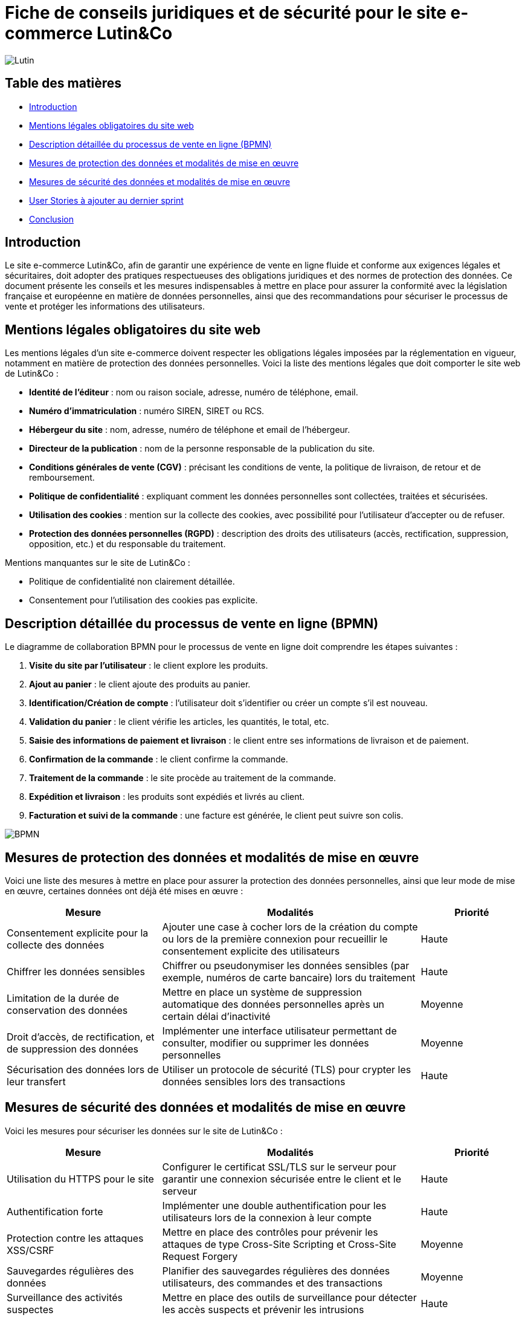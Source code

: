 = Fiche de conseils juridiques et de sécurité pour le site e-commerce Lutin&Co

image::GPO/images/Lutin.PNG[]

== Table des matières

- <<introduction,Introduction>>
- <<mentions_legales,Mentions légales obligatoires du site web>>
- <<processus_vente,Description détaillée du processus de vente en ligne (BPMN)>>
- <<protection_donnees,Mesures de protection des données et modalités de mise en œuvre>>
- <<securite_donnees,Mesures de sécurité des données et modalités de mise en œuvre>>
- <<user_stories,User Stories à ajouter au dernier sprint>>
- <<conclusion,Conclusion>>

[[introduction]]
== Introduction

Le site e-commerce Lutin&Co, afin de garantir une expérience de vente en ligne fluide et conforme aux exigences légales et sécuritaires, doit adopter des pratiques respectueuses des obligations juridiques et des normes de protection des données. Ce document présente les conseils et les mesures indispensables à mettre en place pour assurer la conformité avec la législation française et européenne en matière de données personnelles, ainsi que des recommandations pour sécuriser le processus de vente et protéger les informations des utilisateurs.

[[mentions_legales]]
== Mentions légales obligatoires du site web

Les mentions légales d’un site e-commerce doivent respecter les obligations légales imposées par la réglementation en vigueur, notamment en matière de protection des données personnelles. Voici la liste des mentions légales que doit comporter le site web de Lutin&Co :

- **Identité de l’éditeur** : nom ou raison sociale, adresse, numéro de téléphone, email.
- **Numéro d’immatriculation** : numéro SIREN, SIRET ou RCS.
- **Hébergeur du site** : nom, adresse, numéro de téléphone et email de l’hébergeur.
- **Directeur de la publication** : nom de la personne responsable de la publication du site.
- **Conditions générales de vente (CGV)** : précisant les conditions de vente, la politique de livraison, de retour et de remboursement.
- **Politique de confidentialité** : expliquant comment les données personnelles sont collectées, traitées et sécurisées.
- **Utilisation des cookies** : mention sur la collecte des cookies, avec possibilité pour l’utilisateur d’accepter ou de refuser.
- **Protection des données personnelles (RGPD)** : description des droits des utilisateurs (accès, rectification, suppression, opposition, etc.) et du responsable du traitement.

Mentions manquantes sur le site de Lutin&Co :

- Politique de confidentialité non clairement détaillée.
- Consentement pour l’utilisation des cookies pas explicite.

[[processus_vente]]
== Description détaillée du processus de vente en ligne (BPMN)

Le diagramme de collaboration BPMN pour le processus de vente en ligne doit comprendre les étapes suivantes :

1. **Visite du site par l’utilisateur** : le client explore les produits.
2. **Ajout au panier** : le client ajoute des produits au panier.
3. **Identification/Création de compte** : l’utilisateur doit s’identifier ou créer un compte s’il est nouveau.
4. **Validation du panier** : le client vérifie les articles, les quantités, le total, etc.
5. **Saisie des informations de paiement et livraison** : le client entre ses informations de livraison et de paiement.
6. **Confirmation de la commande** : le client confirme la commande.
7. **Traitement de la commande** : le site procède au traitement de la commande.
8. **Expédition et livraison** : les produits sont expédiés et livrés au client.
9. **Facturation et suivi de la commande** : une facture est générée, le client peut suivre son colis.

image::imageDroit/BPMN.png[]

[[protection_donnees]]
== Mesures de protection des données et modalités de mise en œuvre

Voici une liste des mesures à mettre en place pour assurer la protection des données personnelles, ainsi que leur mode de mise en œuvre, certaines données ont déjà été mises en œuvre :

[cols="3,5,2"]
|===
| **Mesure** | **Modalités** | **Priorité**

| Consentement explicite pour la collecte des données | Ajouter une case à cocher lors de la création du compte ou lors de la première connexion pour recueillir le consentement explicite des utilisateurs | Haute
| Chiffrer les données sensibles | Chiffrer ou pseudonymiser les données sensibles (par exemple, numéros de carte bancaire) lors du traitement | Haute
| Limitation de la durée de conservation des données | Mettre en place un système de suppression automatique des données personnelles après un certain délai d'inactivité | Moyenne
| Droit d'accès, de rectification, et de suppression des données | Implémenter une interface utilisateur permettant de consulter, modifier ou supprimer les données personnelles | Moyenne
| Sécurisation des données lors de leur transfert | Utiliser un protocole de sécurité (TLS) pour crypter les données sensibles lors des transactions | Haute
|===

[[securite_donnees]]
== Mesures de sécurité des données et modalités de mise en œuvre

Voici les mesures pour sécuriser les données sur le site de Lutin&Co :

[cols="3,5,2"]
|===
| **Mesure** | **Modalités** | **Priorité**

| Utilisation du HTTPS pour le site | Configurer le certificat SSL/TLS sur le serveur pour garantir une connexion sécurisée entre le client et le serveur | Haute
| Authentification forte | Implémenter une double authentification pour les utilisateurs lors de la connexion à leur compte | Haute
| Protection contre les attaques XSS/CSRF | Mettre en place des contrôles pour prévenir les attaques de type Cross-Site Scripting et Cross-Site Request Forgery | Moyenne
| Sauvegardes régulières des données | Planifier des sauvegardes régulières des données utilisateurs, des commandes et des transactions | Moyenne
| Surveillance des activités suspectes | Mettre en place des outils de surveillance pour détecter les accès suspects et prévenir les intrusions | Haute
|===

[[user_stories]]
== User Stories à ajouter au dernier sprint

Voici quelques User Stories (US) à ajouter au dernier sprint pour assurer la mise en conformité du site avec les exigences légales et sécuritaires :

[cols="3,5,2"]
|===
| **User Story** | **Description** | **Priorité**

| US001 | En tant qu’utilisateur, je souhaite avoir une politique de confidentialité claire et accessible pour savoir comment mes données sont traitées. | Haute
| US002 | En tant qu’utilisateur, je veux pouvoir donner mon consentement explicite à la collecte de mes données personnelles lors de la création de mon compte. | Haute
| US003 | En tant qu’utilisateur, je veux pouvoir modifier ou supprimer mes données personnelles à tout moment via mon compte. | Moyenne
| US004 | En tant qu’utilisateur, je souhaite recevoir un email de confirmation de ma commande avec les informations nécessaires (produits, prix, délais de livraison). | Moyenne
| US005 | En tant que responsable sécurité, je souhaite implémenter une double authentification pour les connexions aux comptes utilisateurs. | Haute
|===

[[conclusion]]
== Conclusion

Lutin&Co doit veiller à respecter toutes les obligations légales liées à la protection des données personnelles et à la sécurité des informations utilisateurs, conformément au RGPD et aux autres régulations en vigueur. La mise en œuvre des recommandations juridiques et sécuritaires présentées dans ce document permettra de garantir non seulement la conformité du site, mais également de renforcer la confiance des utilisateurs en assurant un environnement sécurisé pour leurs achats en ligne. Le respect de ces bonnes pratiques est essentiel pour assurer la pérennité du site et la satisfaction de ses clients.
